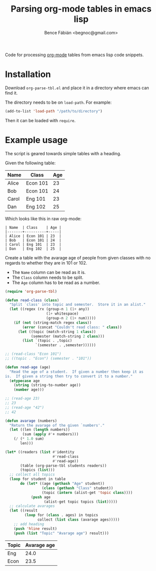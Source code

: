 #+OPTIONS: toc:nil num:nil ^:nil
#+TITLE: Parsing org-mode tables in emacs lisp
#+AUTHOR: Bence Fábián <begnoc@gmail.com>

Code for processing [[https://orgmode.org/][org-mode]] tables from emacs lisp code snippets.

* Installation

  Download =org-parse-tbl.el= and place it in a directory where emacs
  can find it.

  The directory needs to be on =load-path=.  For example:

  #+BEGIN_SRC emacs-lisp
    (add-to-list 'load-path "/path/to/directory")
  #+END_SRC

  Then it can be loaded with =require=.

* Example usage

  The script is geared towards simple tables with a heading.

  Given the following table:

  #+name: students-tbl
  | Name  | Class    | Age |
  |-------+----------+-----|
  | Alice | Econ 101 | 23  |
  | Bob   | Econ 101 | 24  |
  | Carol | Eng 101  | 23  |
  | Dan   | Eng 102  | 25  |

  Which looks like this in raw org-mode:

  #+BEGIN_EXAMPLE
    | Name  | Class    | Age |
    |-------+----------+-----|
    | Alice | Econ 101 | 23  |
    | Bob   | Econ 101 | 24  |
    | Carol | Eng 101  | 23  |
    | Dan   | Eng 102  | 25  |
  #+END_EXAMPLE

  Create a table with the avarage age of people from given classes
  with no regards to whether they are in 101 or 102.

  - The =Name= column can be read as it is.
  - The =Class= column needs to be split.
  - The =Age= column has to be read as a number.


  #+BEGIN_SRC emacs-lisp :var students=students-tbl :exports both
    (require 'org-parse-tbl)

    (defun read-class (class)
      "Split `class' into topic and semester.  Store it in an alist."
      (let ((regex (rx (group-n 1 (1+ any))
                       (1+ whitespace)
                       (group-n 2 (1+ num)))))
        (if (not (string-match regex class))
            (error (concat "Couldn't read class: " class))
          (let ((topic (match-string 1 class))
                (semester (match-string 2 class)))
            (list `(topic . ,topic)
                  `(semester . ,semester))))))

    ;; (read-class "Econ 101")
    ;; ((topic . "Econ") (semester . "101"))

    (defun read-age (age)
      "Read the age of a student.  If given a number then keep it as
    is.  If given a string then try to convert it to a number."
      (etypecase age
        (string (string-to-number age))
        (number age)))

    ;; (read-age 23)
    ;; 23
    ;; (read-age "42")
    ;; 42

    (defun avarage (numbers)
      "Return the avarage of the given `numbers'."
      (let ((len (length numbers))
            (sum (apply #'+ numbers)))
        (/ (* 1.0 sum)
           len)))

    (let* ((readers (list #'identity
                          #'read-class
                          #'read-age))
           (table (org-parse-tbl students readers))
           (topics (list)))
      ;; collect all topics
      (loop for student in table
           do (let* ((age (gethash "Age" student))
                     (class (gethash "Class" student))
                     (topic (intern (alist-get 'topic class))))
                (push age
                      (alist-get topic topics (list)))))
      ;; calculate avarages
      (let ((result
             (loop for (class . ages) in topics
                   collect (list class (avarage ages)))))
        ;; add heading
        (push 'hline result)
        (push (list "Topic" "Avarage age") result)))
  #+END_SRC

  #+RESULTS:
  | Topic | Avarage age |
  |-------+-------------|
  | Eng   |        24.0 |
  | Econ  |        23.5 |
